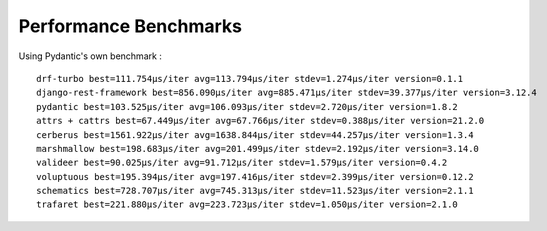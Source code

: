 **********************
Performance Benchmarks
**********************


Using Pydantic's own benchmark :
::

          drf-turbo best=111.754μs/iter avg=113.794μs/iter stdev=1.274μs/iter version=0.1.1
          django-rest-framework best=856.090μs/iter avg=885.471μs/iter stdev=39.377μs/iter version=3.12.4
          pydantic best=103.525μs/iter avg=106.093μs/iter stdev=2.720μs/iter version=1.8.2
          attrs + cattrs best=67.449μs/iter avg=67.766μs/iter stdev=0.388μs/iter version=21.2.0
          cerberus best=1561.922μs/iter avg=1638.844μs/iter stdev=44.257μs/iter version=1.3.4
          marshmallow best=198.683μs/iter avg=201.499μs/iter stdev=2.192μs/iter version=3.14.0
          valideer best=90.025μs/iter avg=91.712μs/iter stdev=1.579μs/iter version=0.4.2
          voluptuous best=195.394μs/iter avg=197.416μs/iter stdev=2.399μs/iter version=0.12.2
          schematics best=728.707μs/iter avg=745.313μs/iter stdev=11.523μs/iter version=2.1.1
          trafaret best=221.880μs/iter avg=223.723μs/iter stdev=1.050μs/iter version=2.1.0

